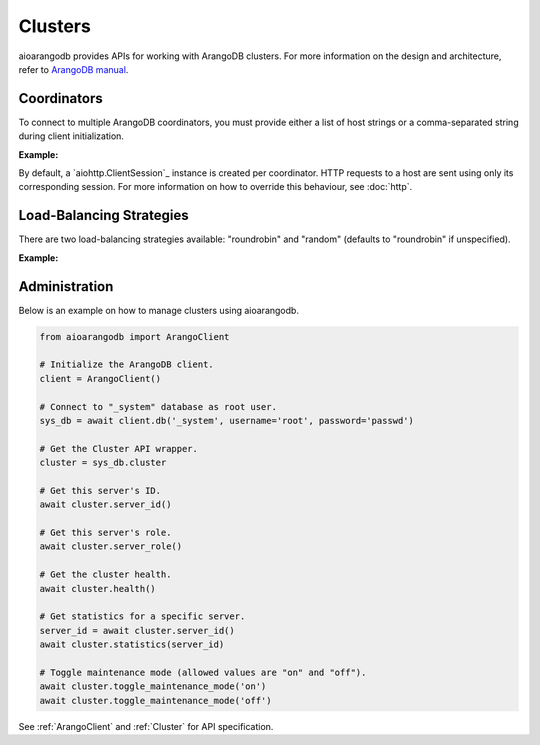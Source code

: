 Clusters
--------

aioarangodb provides APIs for working with ArangoDB clusters. For more
information on the design and architecture, refer to `ArangoDB manual`_.

.. _ArangoDB manual: https://docs.arangodb.com

Coordinators
============

To connect to multiple ArangoDB coordinators, you must provide either a list of
host strings or a comma-separated string during client initialization.

**Example:**

.. testcode::

    from aioarangodb import ArangoClient

    # Single host
    client = ArangoClient(hosts='http://localhost:8529')

    # Multiple hosts (option 1: list)
    client = ArangoClient(hosts=['http://host1:8529', 'http://host2:8529'])

    # Multiple hosts (option 2: comma-separated string)
    client = ArangoClient(hosts='http://host1:8529,http://host2:8529')

By default, a `aiohttp.ClientSession`_ instance is created per coordinator. HTTP
requests to a host are sent using only its corresponding session. For more
information on how to override this behaviour, see :doc:`http`.

Load-Balancing Strategies
=========================

There are two load-balancing strategies available: "roundrobin" and "random"
(defaults to "roundrobin" if unspecified).

**Example:**

.. testcode::

    from aioarangodb import ArangoClient

    hosts = ['http://host1:8529', 'http://host2:8529']

    # Round-robin
    client = ArangoClient(hosts=hosts, host_resolver='roundrobin')

    # Random
    client = ArangoClient(hosts=hosts, host_resolver='random')

Administration
==============

Below is an example on how to manage clusters using aioarangodb.

.. code-block:: python

    from aioarangodb import ArangoClient

    # Initialize the ArangoDB client.
    client = ArangoClient()

    # Connect to "_system" database as root user.
    sys_db = await client.db('_system', username='root', password='passwd')

    # Get the Cluster API wrapper.
    cluster = sys_db.cluster

    # Get this server's ID.
    await cluster.server_id()

    # Get this server's role.
    await cluster.server_role()

    # Get the cluster health.
    await cluster.health()

    # Get statistics for a specific server.
    server_id = await cluster.server_id()
    await cluster.statistics(server_id)

    # Toggle maintenance mode (allowed values are "on" and "off").
    await cluster.toggle_maintenance_mode('on')
    await cluster.toggle_maintenance_mode('off')

See :ref:`ArangoClient` and :ref:`Cluster` for API specification.
